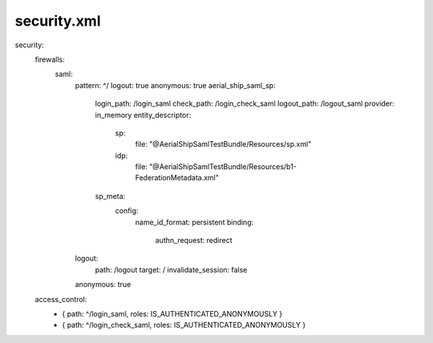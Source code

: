 
security.xml
------------

security:
    firewalls:
        saml:
            pattern: ^/
            logout: true
            anonymous: true
            aerial_ship_saml_sp:
                login_path: /login_saml
                check_path: /login_check_saml
                logout_path: /logout_saml
                provider: in_memory
                entity_descriptor:
                    sp:
                        file: "@AerialShipSamlTestBundle/Resources/sp.xml"
                    idp:
                        file: "@AerialShipSamlTestBundle/Resources/b1-FederationMetadata.xml"
                sp_meta:
                    config:
                        name_id_format: persistent
                        binding:
                            authn_request: redirect
            logout:
                path: /logout
                target: /
                invalidate_session: false
            anonymous:    true

    access_control:
        - { path: ^/login_saml, roles: IS_AUTHENTICATED_ANONYMOUSLY }
        - { path: ^/login_check_saml, roles: IS_AUTHENTICATED_ANONYMOUSLY }
